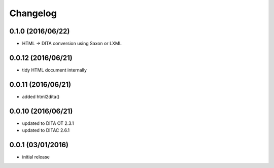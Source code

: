 Changelog
=========

0.1.0 (2016/06/22)
-------------------
-  HTML -> DITA conversion using Saxon or LXML

0.0.12 (2016/06/21)
-------------------
-  tidy HTML document internally

0.0.11 (2016/06/21)
-------------------
-  added html2dita()

0.0.10 (2016/06/21)
-------------------
- updated to DITA OT 2.3.1
- updated to DITAC 2.6.1

0.0.1 (03/01/2016)
------------------

- initial release
